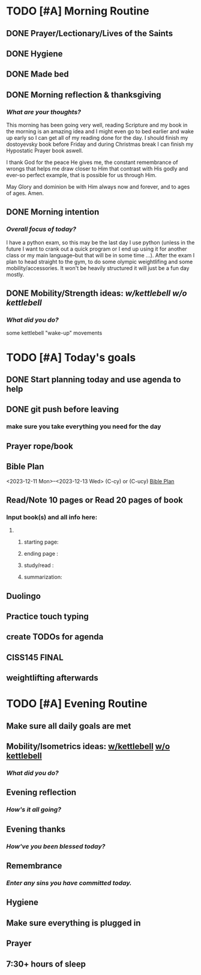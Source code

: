 * TODO [#A] Morning Routine 
:PROPERTIES:
DEADLINE: <2023-12-13 Wed>
:END:
** DONE Prayer/Lectionary/Lives of the Saints
** DONE Hygiene
** DONE Made bed
** DONE Morning reflection & thanksgiving
*** /What are your thoughts?/
This morning has been going very well, reading Scripture and my book in the morning
is an amazing idea and I might even go to bed earlier and wake up early so I can
get all of my reading done for the day. I should finish my dostoyevsky book before
Friday and during Christmas break I can finish my Hypostatic Prayer book aswell.

I thank God for the peace He gives me, the constant remembrance of wrongs that
helps me draw closer to Him that contrast with His godly and ever-so perfect
example, that is possible for us through Him.

May Glory and dominion be with Him always now and forever, and to ages of ages. Amen.
** DONE Morning intention
*** /Overall focus of today?/
I have a python exam, so this may be the last day I use python (unless in the future I
want to crank out a quick program or I end up using it for another class or my main
language--but that will be in some time ...). After the exam I plan to head straight to
the gym, to do some olympic weightlifing and some mobility/accessories. It won't be
heavily structured it will just be a fun day mostly.
** DONE Mobility/Strength ideas: [[~/RH/org/extra/atg/kettlebell.org][w/kettlebell]] [[~/RH/org/extra/atg/mobility.org][w/o kettlebell]]
*** /What did you do?/ 
some kettlebell "wake-up" movements

* TODO [#A] Today's goals
:PROPERTIES:
DEADLINE: <2023-12-13 Wed>
:END:
** DONE Start planning today and use agenda to help
** DONE git push before leaving 
*** make sure you take everything you need for the day
** Prayer rope/book
** Bible Plan
<2023-12-11 Mon>--<2023-12-13 Wed> (C-cy) or (C-ucy)
[[../extra/bible-plan.pdf][Bible Plan]]
** Read/Note 10 pages or Read 20 pages of book
*** Input book(s) and all info here:
**** 
***** starting page:
***** ending page  : 
***** study/read   : 
***** summarization:
** Duolingo
** Practice touch typing
** create TODOs for agenda
** CISS145 FINAL
** weightlifting afterwards
* TODO [#A] Evening Routine
:PROPERTIES:
DEADLINE: <2023-12-13 Wed>
:END:
** Make sure all daily goals are met 
** Mobility/Isometrics ideas: [[../extra/atg/kettlebell.org][w/kettlebell]] [[../extra/atg/mobility.org][w/o kettlebell]]
*** /What did you do?/
** Evening reflection
*** /How's it all going?/
** Evening thanks
*** /How've you been blessed today?/
** Remembrance 
*** /Enter any sins you have committed today./
** Hygiene
** Make sure everything is plugged in
** Prayer
** 7:30+ hours of sleep

